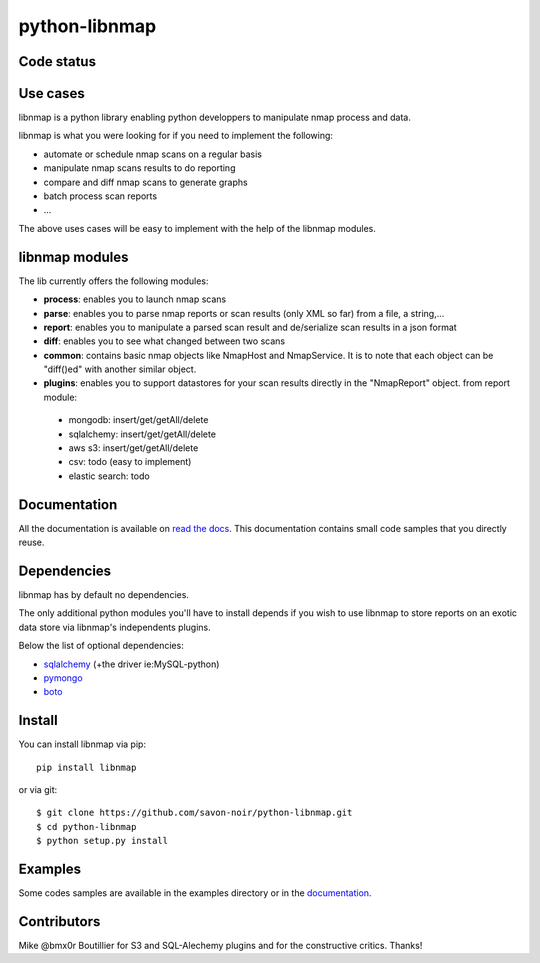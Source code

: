 python-libnmap
==============

Code status
-----------

|Build Status|

Use cases
---------

libnmap is a python library enabling python developpers to manipulate nmap process and data.

libnmap is what you were looking for if you need to implement the following:

- automate or schedule nmap scans on a regular basis
- manipulate nmap scans results to do reporting
- compare and diff nmap scans to generate graphs
- batch process scan reports
- ...

The above uses cases will be easy to implement with the help of the libnmap modules.

libnmap modules
---------------

The lib currently offers the following modules:

- **process**: enables you to launch nmap scans
- **parse**: enables you to parse nmap reports or scan results (only XML so far) from a file, a string,...
- **report**: enables you to manipulate a parsed scan result and de/serialize scan results in a json format
- **diff**: enables you to see what changed between two scans
- **common**: contains basic nmap objects like NmapHost and NmapService. It is to note that each object can be "diff()ed" with another similar object.
- **plugins**: enables you to support datastores for your scan results directly in the "NmapReport" object. from report module:

 - mongodb: insert/get/getAll/delete
 - sqlalchemy: insert/get/getAll/delete
 - aws s3: insert/get/getAll/delete
 - csv: todo (easy to implement)
 - elastic search: todo

Documentation
-------------

All the documentation is available on `read the docs`_. This documentation contains small code samples that you directly reuse.

Dependencies
------------

libnmap has by default no dependencies.

The only additional python modules you'll have to install depends if you wish to use libnmap to store reports on an exotic data store via libnmap's independents plugins.

Below the list of optional dependencies:

- `sqlalchemy`_ (+the driver ie:MySQL-python)
- `pymongo`_
- `boto`_

Install
-------

You can install libnmap via pip::

    pip install libnmap

or via git::

    $ git clone https://github.com/savon-noir/python-libnmap.git
    $ cd python-libnmap
    $ python setup.py install

Examples
--------

Some codes samples are available in the examples directory or in the `documentation`_.

Contributors
------------

Mike @bmx0r Boutillier for S3 and SQL-Alechemy plugins and for the constructive critics. Thanks!

.. |Build Status| image:: https://travis-ci.org/savon-noir/python-libnmap.png?branch=master
   :target: https://travis-ci.org/savon-noir/python-libnmap

.. _read the docs: https://libnmap.readthedocs.org

.. _documentation: https://libnmap.readthedocs.org

.. _boto: https://github.com/boto/boto

.. _pymongo: https://github.com/mongodb/mongo-python-driver/

.. _sqlalchemy: https://github.com/zzzeek/sqlalchemy
